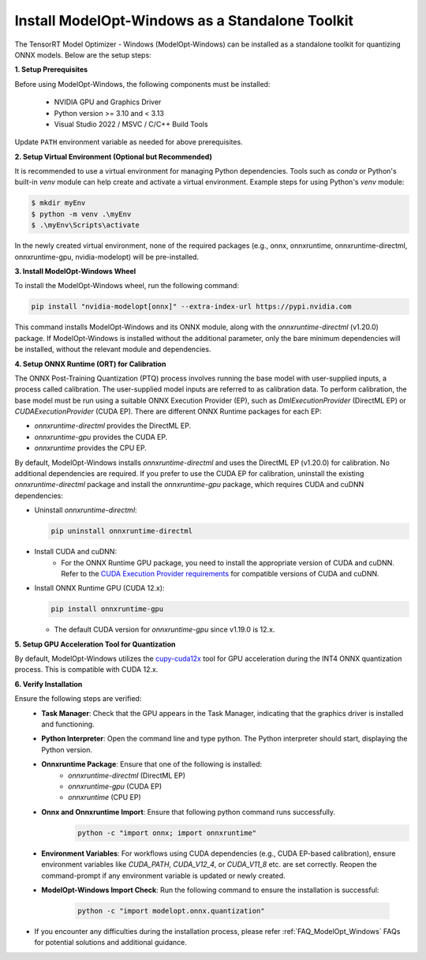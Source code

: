 .. _Install-Page-Standalone-Windows:

================================================
Install ModelOpt-Windows as a Standalone Toolkit
================================================

The TensorRT Model Optimizer - Windows (ModelOpt-Windows) can be installed as a standalone toolkit for quantizing ONNX models. Below are the setup steps:

**1. Setup Prerequisites**

Before using ModelOpt-Windows, the following components must be installed:

      - NVIDIA GPU and Graphics Driver
      - Python version >= 3.10 and < 3.13
      - Visual Studio 2022 / MSVC / C/C++ Build Tools

Update ``PATH`` environment variable as needed for above prerequisites.

**2. Setup Virtual Environment (Optional but Recommended)**

It is recommended to use a virtual environment for managing Python dependencies. Tools such as *conda* or Python's built-in *venv* module can help create and activate a virtual environment. Example steps for using Python's *venv* module:

.. code-block:: shell

      $ mkdir myEnv
      $ python -m venv .\myEnv
      $ .\myEnv\Scripts\activate

In the newly created virtual environment, none of the required packages (e.g., onnx, onnxruntime, onnxruntime-directml, onnxruntime-gpu, nvidia-modelopt) will be pre-installed.

**3.  Install ModelOpt-Windows Wheel**

To install the ModelOpt-Windows wheel, run the following command:

.. code-block:: bash

    pip install "nvidia-modelopt[onnx]" --extra-index-url https://pypi.nvidia.com

This command installs ModelOpt-Windows and its ONNX module, along with the *onnxruntime-directml* (v1.20.0) package. If ModelOpt-Windows is installed without the additional parameter, only the bare minimum dependencies will be installed, without the relevant module and dependencies.

**4. Setup ONNX Runtime (ORT) for Calibration**

The ONNX Post-Training Quantization (PTQ) process involves running the base model with user-supplied inputs, a process called calibration. The user-supplied model inputs are referred to as calibration data. To perform calibration, the base model must be run using a suitable ONNX Execution Provider (EP), such as *DmlExecutionProvider* (DirectML EP) or *CUDAExecutionProvider* (CUDA EP). There are different ONNX Runtime packages for each EP:

- *onnxruntime-directml* provides the DirectML EP.
- *onnxruntime-gpu* provides the CUDA EP.
- *onnxruntime* provides the CPU EP.

By default, ModelOpt-Windows installs *onnxruntime-directml* and uses the DirectML EP (v1.20.0) for calibration. No additional dependencies are required.
If you prefer to use the CUDA EP for calibration, uninstall the existing *onnxruntime-directml* package and install the *onnxruntime-gpu* package, which requires CUDA and cuDNN dependencies:

- Uninstall *onnxruntime-directml*:

  .. code-block:: bash

      pip uninstall onnxruntime-directml

- Install CUDA and cuDNN:
    - For the ONNX Runtime GPU package, you need to install the appropriate version of CUDA and cuDNN. Refer to the `CUDA Execution Provider requirements <https://onnxruntime.ai/docs/install/#cuda-and-cudnn/>`_ for compatible versions of CUDA and cuDNN.

- Install ONNX Runtime GPU (CUDA 12.x):

  .. code-block:: bash

      pip install onnxruntime-gpu

  - The default CUDA version for *onnxruntime-gpu* since v1.19.0 is 12.x.

**5. Setup GPU Acceleration Tool for Quantization**

By default, ModelOpt-Windows utilizes the `cupy-cuda12x <https://cupy.dev//>`_ tool for GPU acceleration during the INT4 ONNX quantization process. This is compatible with CUDA 12.x.

**6. Verify Installation**

Ensure the following steps are verified:
      - **Task Manager**: Check that the GPU appears in the Task Manager, indicating that the graphics driver is installed and functioning.
      - **Python Interpreter**: Open the command line and type python. The Python interpreter should start, displaying the Python version.
      - **Onnxruntime Package**: Ensure that one of the following is installed:
            - *onnxruntime-directml* (DirectML EP)
            - *onnxruntime-gpu* (CUDA EP)
            - *onnxruntime* (CPU EP)
      - **Onnx and Onnxruntime Import**: Ensure that following python command runs successfully.
            .. code-block:: python

                python -c "import onnx; import onnxruntime"
      - **Environment Variables**: For workflows using CUDA dependencies (e.g., CUDA EP-based calibration), ensure environment variables like *CUDA_PATH*, *CUDA_V12_4*, or *CUDA_V11_8* etc. are set correctly. Reopen the command-prompt if any environment variable is updated or newly created.
      - **ModelOpt-Windows Import Check**: Run the following command to ensure the installation is successful:

            .. code-block:: python

                python -c "import modelopt.onnx.quantization"

- If you encounter any difficulties during the installation process, please refer :ref:`FAQ_ModelOpt_Windows` FAQs for potential solutions and additional guidance.
